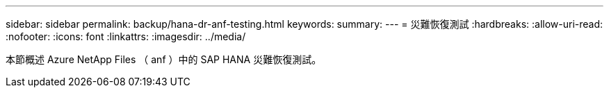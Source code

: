 ---
sidebar: sidebar 
permalink: backup/hana-dr-anf-testing.html 
keywords:  
summary:  
---
= 災難恢復測試
:hardbreaks:
:allow-uri-read: 
:nofooter: 
:icons: font
:linkattrs: 
:imagesdir: ../media/


[role="lead"]
本節概述 Azure NetApp Files （ anf ）中的 SAP HANA 災難恢復測試。
